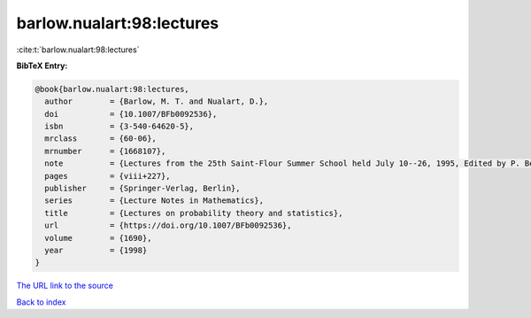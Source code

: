 barlow.nualart:98:lectures
==========================

:cite:t:`barlow.nualart:98:lectures`

**BibTeX Entry:**

.. code-block:: bibtex

   @book{barlow.nualart:98:lectures,
     author        = {Barlow, M. T. and Nualart, D.},
     doi           = {10.1007/BFb0092536},
     isbn          = {3-540-64620-5},
     mrclass       = {60-06},
     mrnumber      = {1668107},
     note          = {Lectures from the 25th Saint-Flour Summer School held July 10--26, 1995, Edited by P. Bernard},
     pages         = {viii+227},
     publisher     = {Springer-Verlag, Berlin},
     series        = {Lecture Notes in Mathematics},
     title         = {Lectures on probability theory and statistics},
     url           = {https://doi.org/10.1007/BFb0092536},
     volume        = {1690},
     year          = {1998}
   }
`The URL link to the source <https://doi.org/10.1007/BFb0092536>`_


`Back to index <../By-Cite-Keys.html>`_

